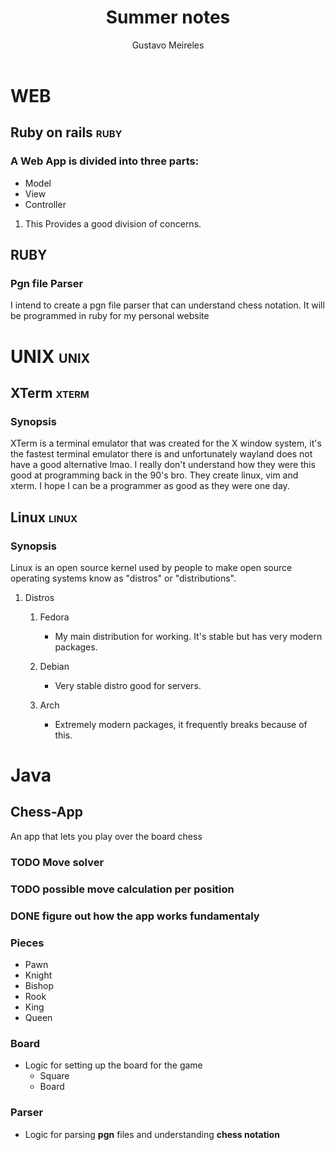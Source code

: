#+title: Summer notes
#+author: Gustavo Meireles

* WEB
** Ruby on rails                                                          :ruby:
*** A Web App is divided into three parts:
    + Model
    + View
    + Controller
**** This Provides a good division of concerns.

** RUBY
*** Pgn file Parser
    I intend to create a pgn file parser that can understand chess notation.
    It will be programmed in ruby for my personal website


* UNIX                                                                    :unix:
** XTerm                                                                 :xterm:
*** Synopsis
    XTerm is a terminal emulator that was created for the X window system, it's the
    fastest terminal emulator there is and unfortunately wayland does not have
    a good alternative lmao. I really don't understand how they were this good
    at programming back in the 90's bro. They create linux, vim and xterm.
    I hope I can be a programmer as good as they were one day.

** Linux                                                                 :linux:
*** Synopsis
    Linux is an open source kernel used by people to make open source operating
    systems know as "distros" or "distributions".
**** Distros
***** Fedora
      + My main distribution for working. It's stable but has very modern packages.
***** Debian
      + Very stable distro good for servers.
***** Arch
      + Extremely modern packages, it frequently breaks because of this.


* Java
** Chess-App
   DEADLINE: <2023-09-01 Fri>
   An app that lets you play over the board chess
*** TODO Move solver
*** TODO possible move calculation per position
*** DONE figure out how the app works fundamentaly
    CLOSED: [2023-08-12 Sat 18:33]
*** Pieces
    + Pawn
    + Knight
    + Bishop
    + Rook
    + King
    + Queen
*** Board
    + Logic for setting up the board for the game
      - Square
      - Board
*** Parser
    + Logic for parsing *pgn* files and understanding *chess notation*
